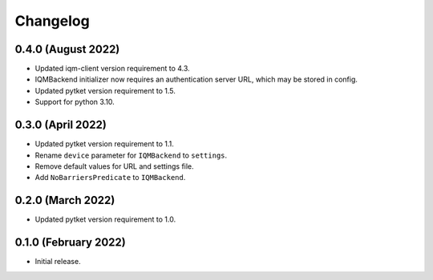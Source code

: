 Changelog
~~~~~~~~~

0.4.0 (August 2022)
-------------------

* Updated iqm-client version requirement to 4.3.
* IQMBackend initializer now requires an authentication server URL, which may be
  stored in config.
* Updated pytket version requirement to 1.5.
* Support for python 3.10.

0.3.0 (April 2022)
------------------

* Updated pytket version requirement to 1.1.
* Rename ``device`` parameter for ``IQMBackend`` to ``settings``.
* Remove default values for URL and settings file.
* Add ``NoBarriersPredicate`` to ``IQMBackend``.

0.2.0 (March 2022)
------------------

* Updated pytket version requirement to 1.0.

0.1.0 (February 2022)
---------------------

* Initial release.
